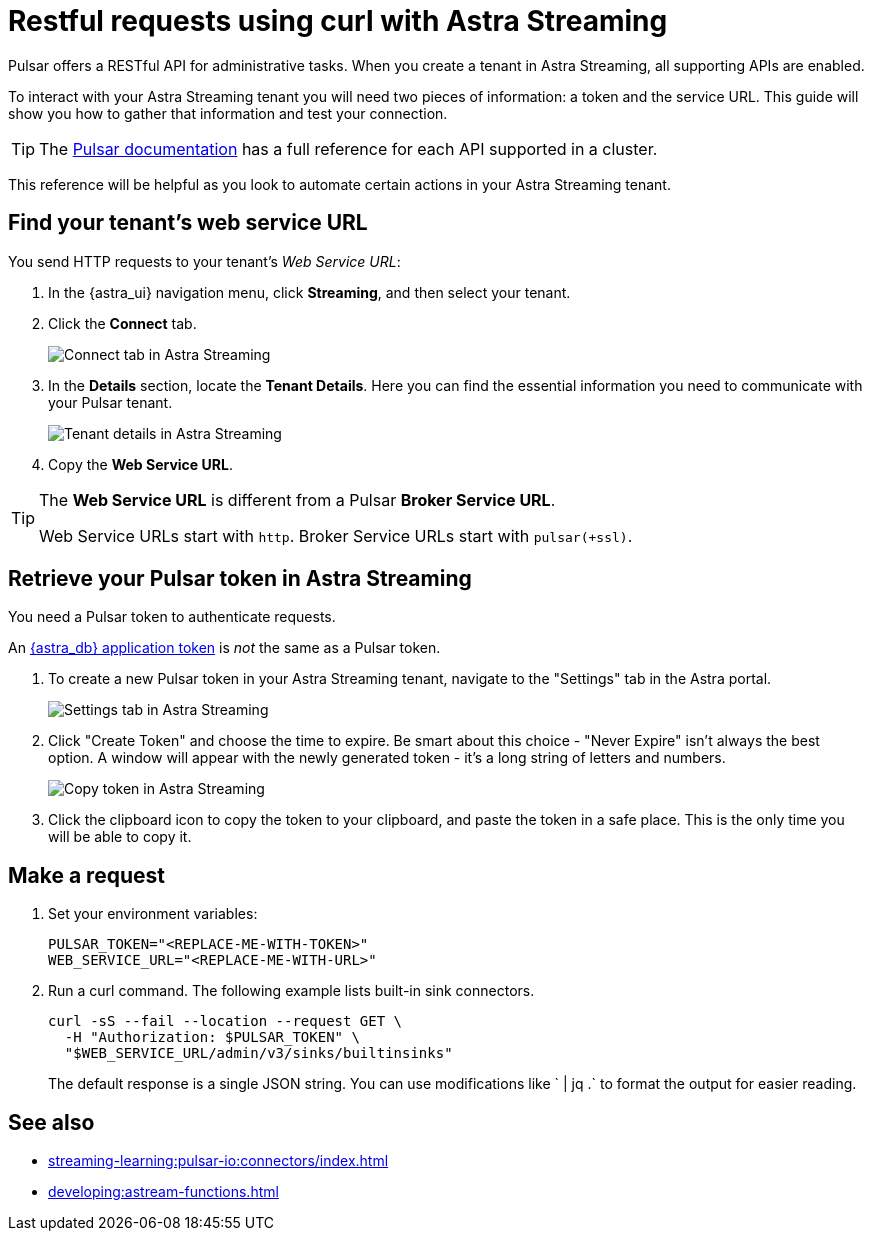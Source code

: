 = Restful requests using curl with Astra Streaming
:navtitle: Using curl with Astra Streaming
:description: This guide will provide the necessary steps to configure curl calls for use with Astra Streaming.

Pulsar offers a RESTful API for administrative tasks.
When you create a tenant in Astra Streaming, all supporting APIs are enabled.

To interact with your Astra Streaming tenant you will need two pieces of information: a token and the service URL.
This guide will show you how to gather that information and test your connection.

[TIP]
====
The https://pulsar.apache.org/docs/2.10.x/reference-rest-api-overview/[Pulsar documentation] has a full reference for each API supported in a cluster.
====

This reference will be helpful as you look to automate certain actions in your Astra Streaming tenant.

== Find your tenant's web service URL

You send HTTP requests to your tenant's _Web Service URL_:

. In the {astra_ui} navigation menu, click *Streaming*, and then select your tenant.

. Click the *Connect* tab.
+
image:connect-tab.png[Connect tab in Astra Streaming]

. In the *Details* section, locate the *Tenant Details*.
Here you can find the essential information you need to communicate with your Pulsar tenant.
+
image:tenant-details.png[Tenant details in Astra Streaming]

. Copy the *Web Service URL*.

[TIP]
====
The *Web Service URL* is different from a Pulsar *Broker Service URL*.

Web Service URLs start with `http`.
Broker Service URLs start with `pulsar(+ssl)`.
====

== Retrieve your Pulsar token in Astra Streaming

You need a Pulsar token to authenticate requests.

An xref:operations:astream-token-gen.adoc[{astra_db} application token] is _not_ the same as a Pulsar token.

. To create a new Pulsar token in your Astra Streaming tenant, navigate to the "Settings" tab in the Astra portal.
+
image:settings-tab.png[Settings tab in Astra Streaming]

. Click "Create Token" and choose the time to expire.
Be smart about this choice - "Never Expire" isn't always the best option.
A window will appear with the newly generated token - it's a long string of letters and numbers.
+
image:copy-token.png[Copy token in Astra Streaming]

. Click the clipboard icon to copy the token to your clipboard, and paste the token in a safe place.
This is the only time you will be able to copy it.

== Make a request

. Set your environment variables:
+
[source,shell,subs="attributes+"]
----
PULSAR_TOKEN="<REPLACE-ME-WITH-TOKEN>"
WEB_SERVICE_URL="<REPLACE-ME-WITH-URL>"
----

. Run a curl command.
The following example lists built-in sink connectors.
+
[source,shell,subs="attributes+"]
----
curl -sS --fail --location --request GET \
  -H "Authorization: $PULSAR_TOKEN" \
  "$WEB_SERVICE_URL/admin/v3/sinks/builtinsinks"
----
+
The default response is a single JSON string.
You can use modifications like ` | jq .` to format the output for easier reading.

== See also

* xref:streaming-learning:pulsar-io:connectors/index.adoc[]
* xref:developing:astream-functions.adoc[]